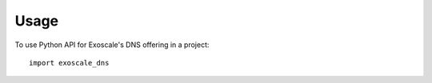 =====
Usage
=====

To use Python API for Exoscale's DNS offering in a project::

    import exoscale_dns
